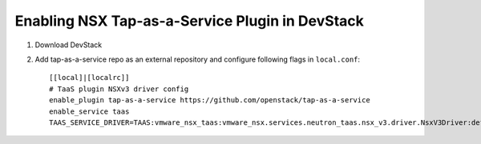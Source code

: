 =================================================
 Enabling NSX Tap-as-a-Service Plugin in DevStack
=================================================

1. Download DevStack

2. Add tap-as-a-service repo as an external repository and configure following flags in ``local.conf``::

    [[local]|[localrc]]
    # TaaS plugin NSXv3 driver config
    enable_plugin tap-as-a-service https://github.com/openstack/tap-as-a-service
    enable_service taas
    TAAS_SERVICE_DRIVER=TAAS:vmware_nsx_taas:vmware_nsx.services.neutron_taas.nsx_v3.driver.NsxV3Driver:default
